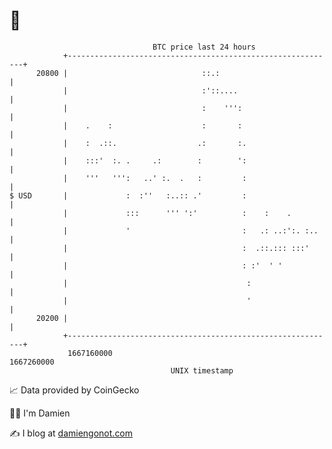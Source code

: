 * 👋

#+begin_example
                                   BTC price last 24 hours                    
               +------------------------------------------------------------+ 
         20800 |                              ::.:                          | 
               |                              :'::....                      | 
               |                              :    ''':                     | 
               |    .    :                    :       :                     | 
               |    :  .::.                  .:       :.                    | 
               |    :::'  :. .     .:        :        ':                    | 
               |    '''   ''':   ..' :.  .   :         :                    | 
   $ USD       |             :  :''   :..:: .'         :                    | 
               |             :::      ''' ':'          :    :    .          | 
               |             '                         :   .: ..:':. :..    | 
               |                                       :  .::.::: :::'      | 
               |                                       : :'  ' '            | 
               |                                        :                   | 
               |                                        '                   | 
         20200 |                                                            | 
               +------------------------------------------------------------+ 
                1667160000                                        1667260000  
                                       UNIX timestamp                         
#+end_example
📈 Data provided by CoinGecko

🧑‍💻 I'm Damien

✍️ I blog at [[https://www.damiengonot.com][damiengonot.com]]
